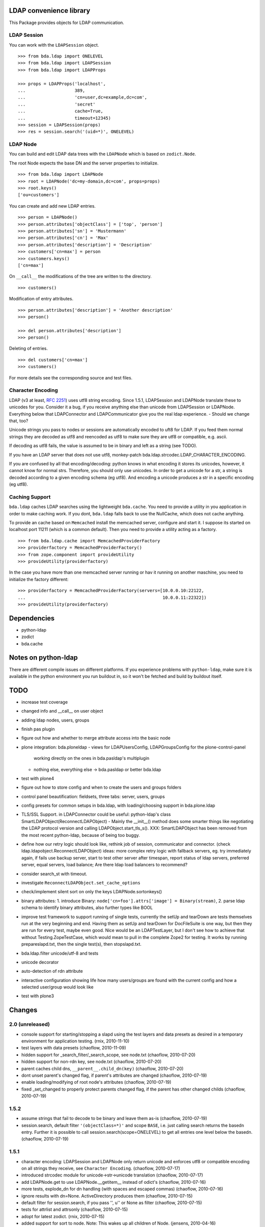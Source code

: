 LDAP convenience library
========================

This Package provides objects for LDAP communication. 

LDAP Session
------------

You can work with the ``LDAPSession`` object.
::

    >>> from bda.ldap import ONELEVEL
    >>> from bda.ldap import LDAPSession
    >>> from bda.ldap import LDAPProps
    
    >>> props = LDAPProps('localhost',
    ...                   389,
    ...                   'cn=user,dc=example,dc=com',
    ...                   'secret'
    ...                   cache=True,
    ...                   timeout=12345)
    >>> session = LDAPSession(props)
    >>> res = session.search('(uid=*)', ONELEVEL)
    
LDAP Node
---------

You can build and edit LDAP data trees with the ``LDAPNode`` which is based on 
``zodict.Node``. 

The root Node expects the base DN and the server properties to initialize.
::

    >>> from bda.ldap import LDAPNode
    >>> root = LDAPNode('dc=my-domain,dc=com', props=props)
    >>> root.keys()
    ['ou=customers']

You can create and add new LDAP entries.
::

    >>> person = LDAPNode()
    >>> person.attributes['objectClass'] = ['top', 'person']
    >>> person.attributes['sn'] = 'Mustermann'
    >>> person.attributes['cn'] = 'Max'
    >>> person.attributes['description'] = 'Description'
    >>> customers['cn=max'] = person
    >>> customers.keys()
    ['cn=max']

On ``__call__`` the modifications of the tree are written to the directory.
::

    >>> customers()

Modification of entry attributes.
::

    >>> person.attributes['description'] = 'Another description'
    >>> person()
    
    >>> del person.attributes['description']
    >>> person()

Deleting of entries.
::

    >>> del customers['cn=max']
    >>> customers()

For more details see the corresponding source and test files.


Character Encoding
------------------

LDAP (v3 at least, `RFC 2251`_) uses utf8 string encoding. Since 1.5.1,
LDAPSession and LDAPNode translate these to unicodes for you. Consider it a
bug, if you receive anything else than unicode from LDAPSession or LDAPNode.
Everything below that LDAPConnector and LDAPCommunicator give you the real ldap
experience. - Should we change that, too?

Unicode strings you pass to nodes or sessions are automatically encoded to uft8
for LDAP. If you feed them normal strings they are decoded as utf8 and
reencoded as utf8 to make sure they are utf8 or compatible, e.g. ascii.

If decoding as utf8 fails, the value is assumed to be in binary and left as a
string (see TODO).

If you have an LDAP server that does not use utf8, monkey-patch
bda.ldap.strcodec.LDAP_CHARACTER_ENCODING.

If you are confused by all that encoding/decoding: python knows in what
encoding it stores its unicodes, however, it cannot know for normal strs.
Therefore, you should only use unicodes. In order to get a unicode for a str, a
string is decoded according to a given encoding schema (eg utf8). And encoding
a unicode produces a str in a specific encoding (eg utf8).

.. _`RFC 2251`: http://www.ietf.org/rfc/rfc2251.txt


Caching Support
---------------

``bda.ldap`` caches LDAP searches using the lightweight ``bda.cache``. You need 
to provide a utility in you application in order to make caching work. If you
dont, ``bda.ldap`` falls back to use the NullCache, which does not cache 
anything. 

To provide an cache based on ``Memcached`` install the memcached server,  
configure and start it. I suppose its started on localhost port 11211 (which is 
a common default). Then you need to provide a utility acting as a factory.  
::
    
    >>> from bda.ldap.cache import MemcachedProviderFactory
    >>> providerfactory = MemcachedProviderFactory()
    >>> from zope.component import provideUtility
    >>> provideUtility(providerfactory)
    
In the case you have more than one memcached server running or hav it running on 
another maschine, you need to initialize the factory different::    

    >>> providerfactory = MemcachedProviderFactory(servers=[10.0.0.10:22122,
    ...                                                     10.0.0.11:22322])
    >>> provideUtility(providerfactory)


Dependencies
============

- python-ldap

- zodict

- bda.cache


Notes on python-ldap
====================

There are different compile issues on different platforms. If you experience
problems with ``python-ldap``, make sure it is available in the python
environment you run buildout in, so it won't be fetched and build by buildout
itself.


TODO
====

- increase test coverage

- changed info and __call__ on user object

- adding ldap nodes, users, groups

- finish pas plugin

- figure out how and whether to merge attribute access into the basic node

- plone integration: bda.ploneldap
  - views for LDAPUsersConfig, LDAPGroupsConfig for the plone-control-panel
    working directly on the ones in bda.pasldap's multiplugin
  - nothing else, everything else -> bda.pasldap or better bda.ldap

- test with plone4

- figure out how to store config and when to create the users and groups
  folders

- control panel beautification: fieldsets, three tabs: server, users, groups

- config presets for common setups in bda.ldap, with loading/choosing support
  in bda.plone.ldap

- TLS/SSL Support. in LDAPConnector
  could be useful: python-ldap's class SmartLDAPObject(ReconnectLDAPObject) -
  Mainly the __init__() method does some smarter things like negotiating the
  LDAP protocol version and calling LDAPObject.start_tls_s().
  XXX: SmartLDAPObject has been removed from the most recent python-ldap,
  because of being too buggy.

- define how our retry logic should look like, rethink job of session,
  communicator and connector. (check ldap.ldapobject.ReconnectLDAPObject)
  ideas: more complex retry logic with fallback servers, eg. try immediately
  again, if fails use backup server, start to test other server after
  timespan, report status of ldap servers, preferred server, equal servers,
  load balance; Are there ldap load balancers to recommend?

- consider search_st with timeout.

- investigate ``ReconnectLDAPObject.set_cache_options``

- check/implement silent sort on only the keys LDAPNode.sortonkeys()

- binary attributes: 1. introduce Binary: ``node['cn=foo'].attrs['image']
  = Binary(stream)``, 2. parse ldap schema to identify binary attributes, also
  further types like BOOL

- improve test framework to support running of single tests, currently the
  setUp and tearDown are tests themselves run at the very beginning and end.
  Having them as setUp and tearDown for DocFileSuite is one way, but then they
  are run for every test, maybe even good. Nice would be an LDAPTestLayer, but
  I don't see how to achieve that without Testing.ZopeTestCase, which would
  mean to pull in the complete Zope2 for testing.
  It works by running prepareslapd.txt, then the single test(s), then
  stopslapd.txt.

- bda.ldap.filter unicode/utf-8 and tests

- unicode decorator

- auto-detection of rdn attribute

- interactive configuration showing life how many users/groups are found with
  the current config and how a selected user/group would look like

- test with plone3

Changes
=======

2.0 (unreleased)
----------------

- console support for starting/stopping a slapd using the test layers and data
  presets as desired in a temporary environment for application testing.
  (rnix, 2010-11-10)

- test layers with data presets
  (chaoflow, 2010-11-09)

- hidden support for _search_filter/_search_scope, see node.txt
  (chaoflow, 2010-07-20)

- hidden support for non-rdn key, see node.txt
  (chaoflow, 2010-07-20)

- parent caches child dns, ``__parent__.child_dn(key)``
  (chaoflow, 2010-07-20)

- dont unset parent's changed flag, if parent's attributes are changed
  (chaoflow, 2010-07-19)

- enable loading/modifying of root node's attributes
  (chaoflow, 2010-07-19)

- fixed _set_changed to properly protect parents changed flag, if the parent
  has other changed childs
  (chaoflow, 2010-07-19)

1.5.2
-----

- assume strings that fail to decode to be binary and leave them as-is
  (chaoflow, 2010-07-19)

- session.search, default filter ``'(objectClass=*)'`` and scope ``BASE``, i.e.
  just calling search returns the basedn entry. Further it is possible to call
  session.search(scope=ONELEVEL) to get all entries one level below the basedn.
  (chaoflow, 2010-07-19)

1.5.1
-----

- character encoding: LDAPSession and LDAPNode only return unicode and
  enforces utf8 or compatible encoding on all strings they receive,
  see ``Character Encoding``.
  (chaoflow, 2010-07-17)

- introduced strcodec module for unicode->str->unicode translation
  (chaoflow, 2010-07-17)

- add LDAPNode.get to use LDAPNode.__getitem__ instead of odict's
  (chaoflow, 2010-07-16)

- more tests, explode_dn for dn handling (with spaces and escaped commas)
  (chaoflow, 2010-07-16)

- ignore results with dn=None. ActiveDirectory produces them
  (chaoflow, 2010-07-15)

- default filter for session.search, if you pass '', u'' or None as filter
  (chaoflow, 2010-07-15)

- tests for attrlist and attrsonly
  (chaoflow, 2010-07-15)

- adopt for latest zodict.
  (rnix, 2010-07-15)

- added support for sort to node. Note: This wakes up all children of Node.
  (jensens, 2010-04-16) 

- added support for "items() to Node".
  (jensens, 2010-04-16) 

- BBB compatibility for zope2.9
  (rnix, jensens, 2010-02-17)

- If a Node was added and no child added __iter__ failed. Fixed now.
  (jensens, 2010-01-19) 

- If a Node was added we cant load its attributes. Takes this into account now.
  (jensens, 2010-01-17) 

1.5.0
-----

- Made ``MemcachedProviderFactory`` configureable. Defaults behave like in prior
  versions. New: We can pass ``server=`` keyword argument to the 
  constructor expecting a list of servers, each in the form *server:port*.
  (jensens, 2009-12-30)

- Dont provide any cache provider factory by default. Added a 
  ``nullCacheProviderFactory`` which  provides a non-caching behaviour. Use this
  as fallback if no utility was registered.   
  (jensens, 2009-12-30)

- Add read property ``ldap_session`` to ``LDAPNode``. This way its clean to take  
  the session of ``LDAPNode`` in an application i.e. for searching. Be careful 
  while using the session directly to manipulate the LDAP; responsibility to 
  invalidate the ``LDAPNode`` instances is on the application developer.
  (jensens, 2009-12-30)

1.4.0
-----

- Add ``LDAPProps`` object. Its points to ``LDAPServerProperties`` class. The
  latter one will be renamed to ``LDAPProps`` in version 1.5. Too long class
  name. (rnix, 2009-12-23)

- Add ``LDAPSession.unbind`` function. (rnix, 2009-12-23)

- Add some tests for ``LDAPSession``. (rnix, 2009-12-23)

- Remove deprecated ``cache`` kwarg from ``LDAPSession.__init__.``. Cache
  timeout and flag if cache is enabled is done due to ``LDAPServerProperties``.
  (rnix, 2009-12-23)

- Deprecate Signature of ``LDAPConnector.__init__``. (rnix, 2009-12-23)

- Deprecate ``LDAPConnector.setProtocol``, ``LDAPCommunicator.setBaseDN``,
  ``LDAPCommunicator.getBaseDN``, ``LDAPSession.setBaseDN``. (rnix, 2009-12-23)
  
- Refactor the whole ``LDAPNode`` to use ``zodict.LifecycleNode``. Clean up of
  the ``LDAPNode`` code. (jensens, rnix, 2009-12-22)

- improved stop mechanism of ldap server in tests (jensens, 2009-12-16)

- remove deprecation warning: use `hashlib` for md5 and fallback to `md5`  
  with python2.4. (jensens, 2009-12-16)

1.3.2
-----

- handle timeout of cache, workaround atm (rnix, 2009-09-02)

1.3.1
-----

- add ``cache`` property to ``LDAPProperties``. (rnix, 2009-05-08)

- modify session to fit this new cache property. (rnix, 2009-05-07)

- add ``queryNode`` function. (rnix, 2009-05-07)

- add ``get`` function to node, this failed due LDAP read logic.
  (rnix, 2009-05-07)

1.3
---

- support ``attrlist`` and ``attrsonly`` for search functions.
  (rnix, 2009-04-16)

- add LDAPEntry object. (rnix, 2009-04-16)

- add search base to cache key. (rnix, 2009-04-16)

1.2.3
-----

- bugfix in ``LDAPSession``. Pass ``force_reload`` to relevant execution
  function. (rnix, 2009-02-11)

1.2.2
-----

- add buildout for standalone testing. (rnix, jensens - 2009-02-11)

- add tests. (rnix, jensens - 2009-02-11)

- provide relevant objects via package ``__init__``.
  (rnix, jensens - 2009-02-11)

1.2.1
-----

- provide same ``search()`` signature in ``LDAPSession`` as
  in ``LDAPCommunicator``. (rnix - 2009-02-10)
  
- log only on debug. (rnix - 2009-02-10)

<= 1.2
------

- make it work. 
  (all contributors)

Copyright
=========

Copyright (c) 2006-2009: BlueDynamics Alliance, Austria

Credits
=======

- Robert Niederreiter <rnix@squarewave.at>

- Jens Klein <jens@bluedynamics.com>

- Georg Bernhard <g.bernhard@akbild.ac.at>

- Florian Friesdorf <flo@chaoflow.net>

- Johannes Raggam <johannes@bluedynamics.com>
